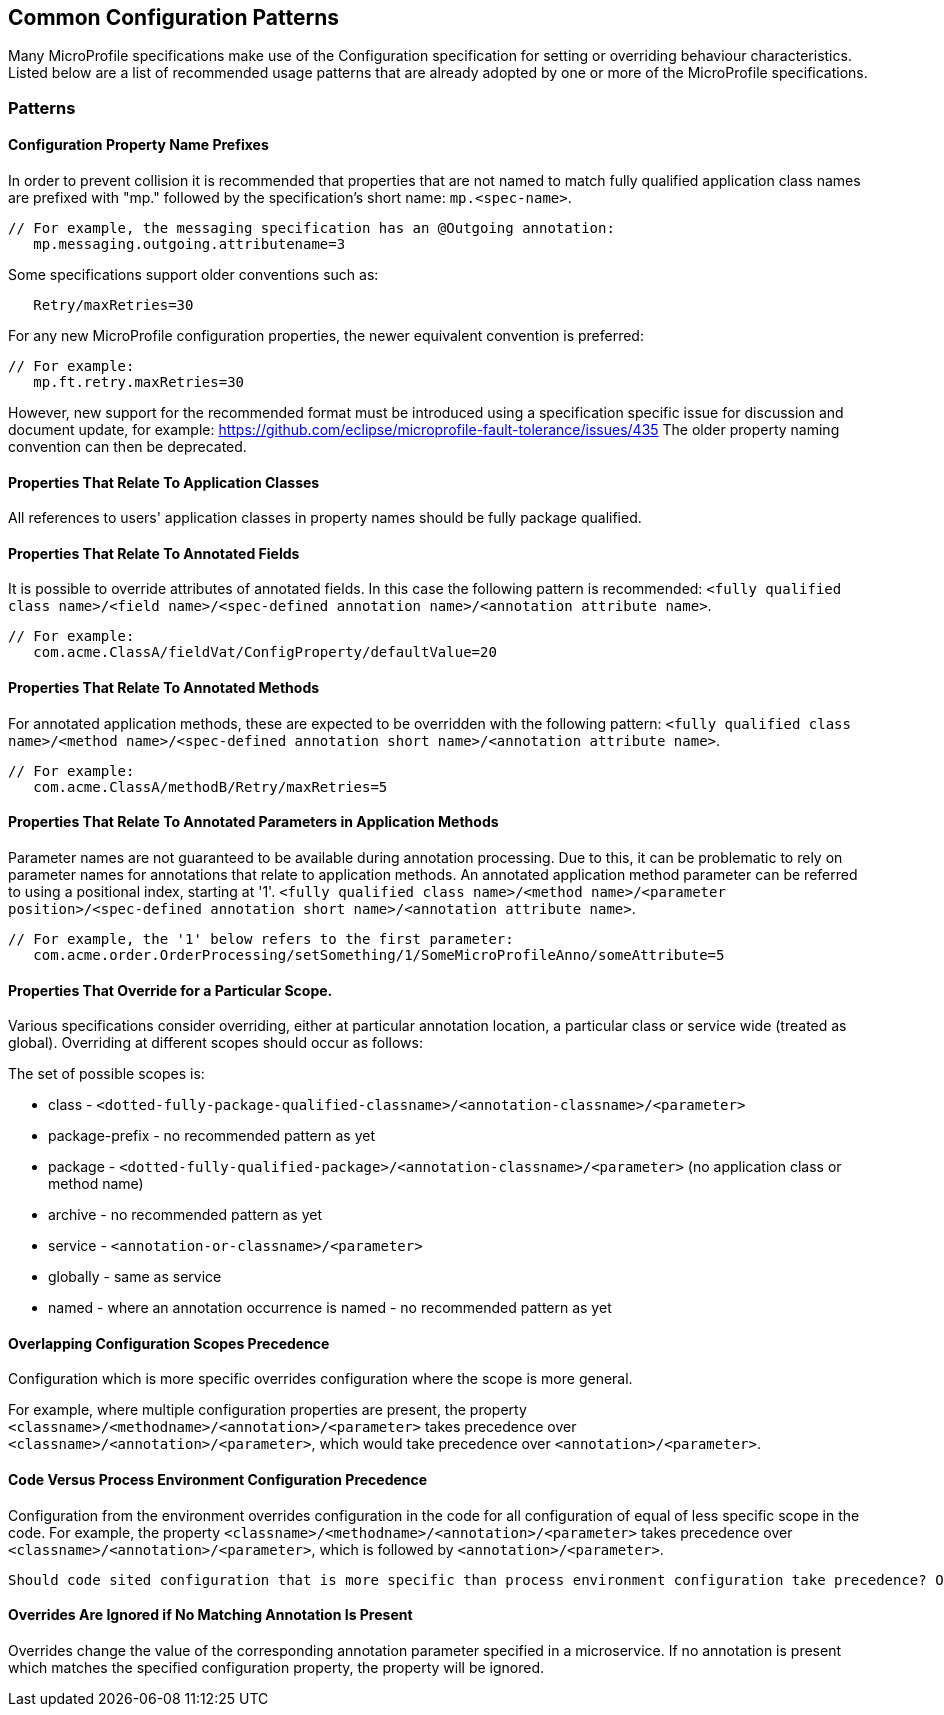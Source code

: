 //
// Copyright (c) 2019 Contributors to the Eclipse Foundation
//
// See the NOTICE file(s) distributed with this work for additional
// information regarding copyright ownership.
//
// Licensed under the Apache License, Version 2.0 (the "License");
// you may not use this file except in compliance with the License.
// You may obtain a copy of the License at
//
//     http://www.apache.org/licenses/LICENSE-2.0
//
// Unless required by applicable law or agreed to in writing, software
// distributed under the License is distributed on an "AS IS" BASIS,
// WITHOUT WARRANTIES OR CONDITIONS OF ANY KIND, either express or implied.
// See the License for the specific language governing permissions and
// limitations under the License.
//
// SPDX-License-Identifier: Apache-2.0

[[config]]
== Common Configuration Patterns

Many MicroProfile specifications make use of the Configuration specification for
setting or overriding behaviour characteristics. Listed below are a list of recommended usage
patterns that are already adopted by one or more of the MicroProfile specifications.

[[patterns]] 
=== Patterns

[[propertyPrefix]]
==== Configuration Property Name Prefixes

In order to prevent collision it is recommended that properties that are not
named to match fully qualified application class names are prefixed with "mp." followed by the specification's short name:  `mp.<spec-name>`.

----
// For example, the messaging specification has an @Outgoing annotation:
   mp.messaging.outgoing.attributename=3
----

Some specifications support older conventions such as:

----
   Retry/maxRetries=30
----
For any new MicroProfile configuration properties, the newer equivalent convention is preferred: 
----
// For example: 
   mp.ft.retry.maxRetries=30
----

However, new support for the recommended format must be introduced using a specification specific
issue for discussion and document update, for example:
https://github.com/eclipse/microprofile-fault-tolerance/issues/435
The older property naming convention can then be deprecated.

[[qualifyingClassNames]]
==== Properties That Relate To Application Classes

All references to users' application classes in property names should be fully package qualified.

[[fieldAnnotations]]
==== Properties That Relate To Annotated Fields

It is possible to override attributes of annotated fields. In this case the following
pattern is recommended: `<fully qualified class name>/<field name>/<spec-defined annotation name>/<annotation attribute name>`.
----
// For example:
   com.acme.ClassA/fieldVat/ConfigProperty/defaultValue=20
----

[[methodAnnotations]]
==== Properties That Relate To Annotated Methods

For annotated application methods, these are expected to be overridden
with the following pattern: `<fully qualified class name>/<method name>/<spec-defined annotation short name>/<annotation attribute name>`.
----
// For example:
   com.acme.ClassA/methodB/Retry/maxRetries=5
----

[[parameterAnnotations]]
==== Properties That Relate To Annotated Parameters in Application Methods

Parameter names are not guaranteed to be available during annotation processing.
Due to this, it can be problematic to rely on parameter names for annotations that
relate to application methods.
An annotated application method parameter can be referred to using a positional index, starting at '1'. `<fully qualified class name>/<method name>/<parameter position>/<spec-defined annotation short name>/<annotation attribute name>`.
----
// For example, the '1' below refers to the first parameter:
   com.acme.order.OrderProcessing/setSomething/1/SomeMicroProfileAnno/someAttribute=5
----

[[scopedOverriding]]
==== Properties That Override for a Particular Scope.

Various specifications consider overriding, either at particular annotation location, a particular class or
service wide (treated as global). Overriding at different scopes should occur as follows: 

The set of possible scopes is:

- class - `<dotted-fully-package-qualified-classname>/<annotation-classname>/<parameter>`
- package-prefix - no recommended pattern as yet
- package - `<dotted-fully-qualified-package>/<annotation-classname>/<parameter>` (no application class or method name)
- archive - no recommended pattern as yet
- service - [`mp.service-shortname.`]`<annotation-or-classname>/<parameter>`
- globally - same as service
- named - where an annotation occurrence is named - no recommended pattern as yet

[[overridingPrecedence]]
==== Overlapping Configuration Scopes Precedence

Configuration which is more specific overrides configuration where the scope is more general.

For example, where multiple configuration properties are present, the property `<classname>/<methodname>/<annotation>/<parameter>` takes precedence over `<classname>/<annotation>/<parameter>`, which would take precedence over `<annotation>/<parameter>`.

[[codeEnvPrecedence]]
==== Code Versus Process Environment Configuration Precedence 

Configuration from the environment overrides configuration in the code for all configuration of equal of less specific scope in the code. 
For example, the property `<classname>/<methodname>/<annotation>/<parameter>` takes precedence over `<classname>/<annotation>/<parameter>`, which is followed by `<annotation>/<parameter>`.

----
Should code sited configuration that is more specific than process environment configuration take precedence? Or should environment configuration overrule coded configuration for all scopes it applies to?
----

[[ignoredProperties]]
==== Overrides Are Ignored if No Matching Annotation Is Present

Overrides change the value of the corresponding annotation parameter specified in a microservice. If no annotation is present which matches the specified configuration property, the property will be ignored.

